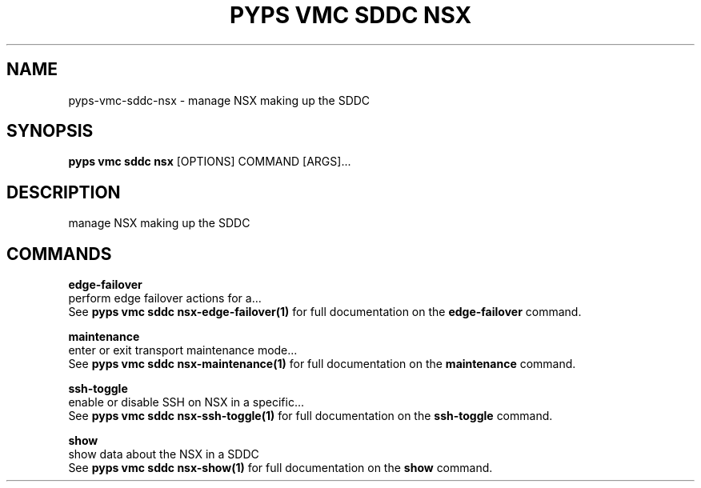 .TH "PYPS VMC SDDC NSX" "1" "2023-03-21" "1.0.0" "pyps vmc sddc nsx Manual"
.SH NAME
pyps\-vmc\-sddc\-nsx \- manage NSX making up the SDDC
.SH SYNOPSIS
.B pyps vmc sddc nsx
[OPTIONS] COMMAND [ARGS]...
.SH DESCRIPTION
manage NSX making up the SDDC
.SH COMMANDS
.PP
\fBedge-failover\fP
  perform edge failover actions for a...
  See \fBpyps vmc sddc nsx-edge-failover(1)\fP for full documentation on the \fBedge-failover\fP command.
.PP
\fBmaintenance\fP
  enter or exit transport maintenance mode...
  See \fBpyps vmc sddc nsx-maintenance(1)\fP for full documentation on the \fBmaintenance\fP command.
.PP
\fBssh-toggle\fP
  enable or disable SSH on NSX in a specific...
  See \fBpyps vmc sddc nsx-ssh-toggle(1)\fP for full documentation on the \fBssh-toggle\fP command.
.PP
\fBshow\fP
  show data about the NSX in a SDDC
  See \fBpyps vmc sddc nsx-show(1)\fP for full documentation on the \fBshow\fP command.
